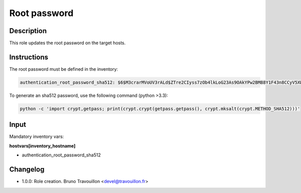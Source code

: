 Root password
-------------

Description
^^^^^^^^^^^

This role updates the root password on the target hosts.

Instructions
^^^^^^^^^^^^

The root password must be defined in the inventory:

.. code-block:: yaml

  authentication_root_password_sha512: $6$M3crarMVoUV3rALd$ZTre2CIyss7zOb4lkLoG23As9OAkYPw2BM88Y1F43n8CCyV5XWwAYEwBOrS8bcCBIMjIPdJG.ndOfzWyAVR4j0

To generate an sha512 password, use the following command (python >3.3):

.. code-block:: text

  python -c 'import crypt,getpass; print(crypt.crypt(getpass.getpass(), crypt.mksalt(crypt.METHOD_SHA512)))'

Input
^^^^^

Mandatory inventory vars:

**hostvars[inventory_hostname]**

* authentication_root_password_sha512

Changelog
^^^^^^^^^

* 1.0.0: Role creation. Bruno Travouillon <devel@travouillon.fr>
